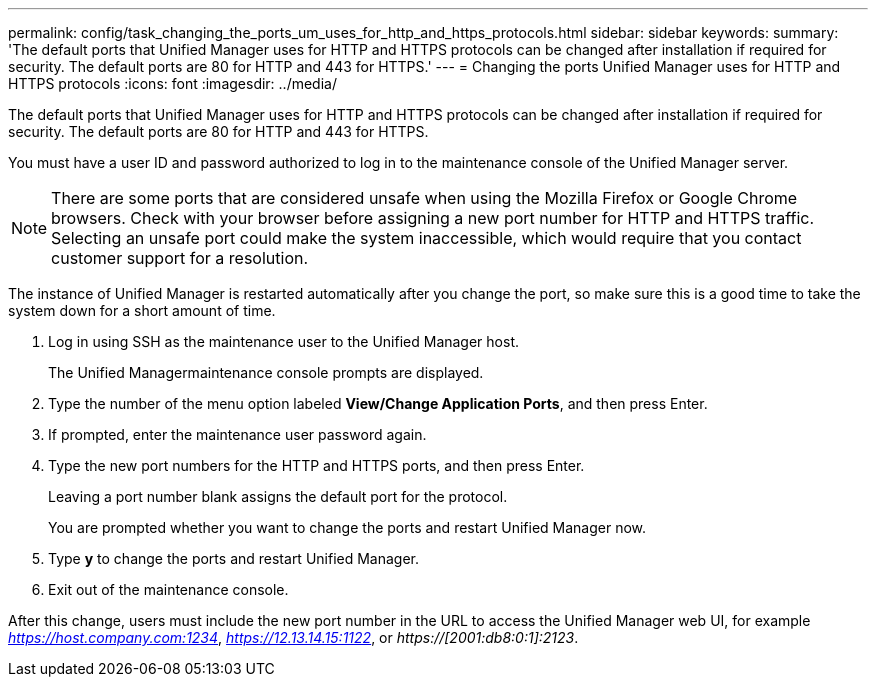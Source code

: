 ---
permalink: config/task_changing_the_ports_um_uses_for_http_and_https_protocols.html
sidebar: sidebar
keywords: 
summary: 'The default ports that Unified Manager uses for HTTP and HTTPS protocols can be changed after installation if required for security. The default ports are 80 for HTTP and 443 for HTTPS.'
---
= Changing the ports Unified Manager uses for HTTP and HTTPS protocols
:icons: font
:imagesdir: ../media/

[.lead]
The default ports that Unified Manager uses for HTTP and HTTPS protocols can be changed after installation if required for security. The default ports are 80 for HTTP and 443 for HTTPS.

You must have a user ID and password authorized to log in to the maintenance console of the Unified Manager server.

[NOTE]
====
There are some ports that are considered unsafe when using the Mozilla Firefox or Google Chrome browsers. Check with your browser before assigning a new port number for HTTP and HTTPS traffic. Selecting an unsafe port could make the system inaccessible, which would require that you contact customer support for a resolution.
====

The instance of Unified Manager is restarted automatically after you change the port, so make sure this is a good time to take the system down for a short amount of time.

. Log in using SSH as the maintenance user to the Unified Manager host.
+
The Unified Managermaintenance console prompts are displayed.

. Type the number of the menu option labeled *View/Change Application Ports*, and then press Enter.
. If prompted, enter the maintenance user password again.
. Type the new port numbers for the HTTP and HTTPS ports, and then press Enter.
+
Leaving a port number blank assigns the default port for the protocol.
+
You are prompted whether you want to change the ports and restart Unified Manager now.

. Type *y* to change the ports and restart Unified Manager.
. Exit out of the maintenance console.

After this change, users must include the new port number in the URL to access the Unified Manager web UI, for example _https://host.company.com:1234_, _https://12.13.14.15:1122_, or _https://[2001:db8:0:1]:2123_.
